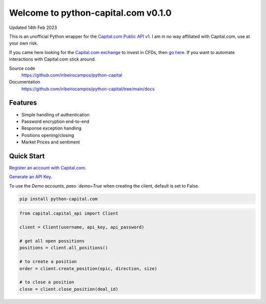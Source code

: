 =================================
Welcome to python-capital.com v0.1.0
=================================

Updated 14th Feb 2023


This is an unofficial Python wrapper for the `Capital.com Public API v1 <https://open-api.capital.com/>`_. I am in no way affiliated with Capital.com, use at your own risk.

If you came here looking for the `Capital.com exchange <https://capital.com/>`_ to invest in CFDs, then `go here <https://capital.com/>`_.
If you want to automate interactions with Capital.com stick around.



Source code
  https://github.com/iribeirocampos/python-capital

Documentation
  https://github.com/iribeirocampos/python-capital/tree/main/docs


Features
--------

- Simple handling of authentication
- Password encryption end-to-end
- Response exception handling
- Positions opening/closing
- Market Prices and sentiment


Quick Start
-----------

`Register an account with Capital.com <https://capital.com/>`_.

`Generate an API Key <https://capital.com/trading/platform/?popup=settings&tab=APISettings>`_.

To use the `Demo accounts, pass `demo=True` when creating the client, default is set to False.


.. code:: bash

    pip install python-capital.com


.. code:: python

    from capital.capital_api import Client
    
    client = Client(username, api_key, api_password)

    # get all open possitions
    positions = client.all_positions()

    # to create a position
    order = client.create_position(epic, direction, size)

    # to close a position
    close = client.close_position(deal_id)

